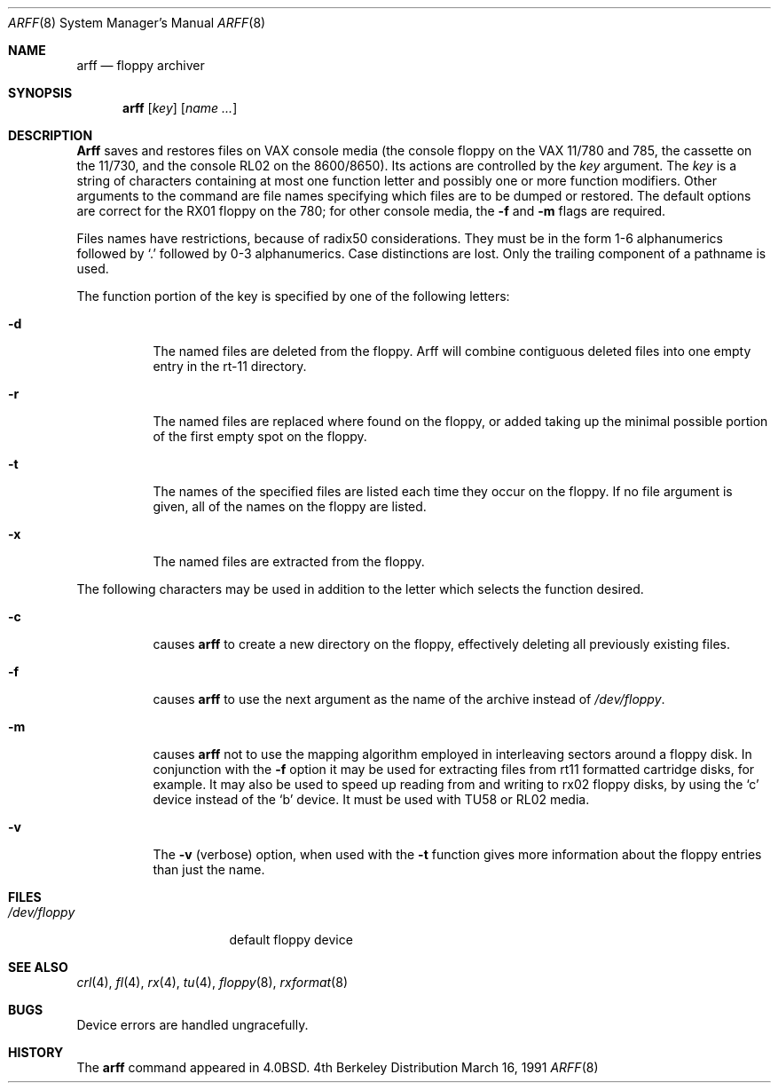 .\" Copyright (c) 1980, 1991 Regents of the University of California.
.\" All rights reserved.
.\"
.\" Redistribution and use in source and binary forms, with or without
.\" modification, are permitted provided that the following conditions
.\" are met:
.\" 1. Redistributions of source code must retain the above copyright
.\"    notice, this list of conditions and the following disclaimer.
.\" 2. Redistributions in binary form must reproduce the above copyright
.\"    notice, this list of conditions and the following disclaimer in the
.\"    documentation and/or other materials provided with the distribution.
.\" 3. All advertising materials mentioning features or use of this software
.\"    must display the following acknowledgement:
.\"	This product includes software developed by the University of
.\"	California, Berkeley and its contributors.
.\" 4. Neither the name of the University nor the names of its contributors
.\"    may be used to endorse or promote products derived from this software
.\"    without specific prior written permission.
.\"
.\" THIS SOFTWARE IS PROVIDED BY THE REGENTS AND CONTRIBUTORS ``AS IS'' AND
.\" ANY EXPRESS OR IMPLIED WARRANTIES, INCLUDING, BUT NOT LIMITED TO, THE
.\" IMPLIED WARRANTIES OF MERCHANTABILITY AND FITNESS FOR A PARTICULAR PURPOSE
.\" ARE DISCLAIMED.  IN NO EVENT SHALL THE REGENTS OR CONTRIBUTORS BE LIABLE
.\" FOR ANY DIRECT, INDIRECT, INCIDENTAL, SPECIAL, EXEMPLARY, OR CONSEQUENTIAL
.\" DAMAGES (INCLUDING, BUT NOT LIMITED TO, PROCUREMENT OF SUBSTITUTE GOODS
.\" OR SERVICES; LOSS OF USE, DATA, OR PROFITS; OR BUSINESS INTERRUPTION)
.\" HOWEVER CAUSED AND ON ANY THEORY OF LIABILITY, WHETHER IN CONTRACT, STRICT
.\" LIABILITY, OR TORT (INCLUDING NEGLIGENCE OR OTHERWISE) ARISING IN ANY WAY
.\" OUT OF THE USE OF THIS SOFTWARE, EVEN IF ADVISED OF THE POSSIBILITY OF
.\" SUCH DAMAGE.
.\"
.\"     @(#)arff.8	6.5 (Berkeley) 3/16/91
.\"
.Dd March 16, 1991
.Dt ARFF 8
.Os BSD 4
.Sh NAME
.Nm arff
.Nd floppy archiver
.Sh SYNOPSIS
.Nm arff
.Op Ar key
.Op Ar name Ar ...
.Sh DESCRIPTION
.Nm Arff
saves and restores files
on
.Tn VAX
console media (the console floppy on the
.Tn VAX
11/780 and 785,
the cassette on the 11/730, and the console RL02 on the 8600/8650).
Its actions are controlled by the
.Ar key
argument.
The
.Ar key
is a string of characters containing
at most one function letter and possibly
one or more function modifiers.
Other arguments to the command are file
names specifying which files are to be dumped or restored.
The default options are correct for the RX01 floppy on the 780;
for other console media, the
.Fl f
and
.Fl m
flags are required.
.Pp
Files names have restrictions, because of radix50 considerations.  They
must be in the form 1-6 alphanumerics followed by
.Ql \&.
followed by
0-3 alphanumerics.  Case distinctions are lost.  Only the trailing component
of a pathname is used.
.Pp
The function portion of
the key is specified by one of the following letters:
.Bl -tag -width Ds
.It Fl d
The named files are deleted from the floppy.  Arff will combine contiguous
deleted files into one empty entry in the rt-11 directory.
.It Fl r
The named files
are replaced where found on the floppy, or added taking up
the minimal possible portion of the first empty spot on the floppy.
.It Fl t
The names of the specified files are listed each time they occur
on the floppy.
If no file argument is given,
all of the names on the floppy are listed.
.It Fl x
The named files are extracted from the floppy.
.El
.Pp
The following characters may be used in addition to the letter
which selects the function desired.
.Bl -tag -width Ds
.It Fl c
causes
.Nm arff
to create a new directory on the floppy, effectively deleting
all previously existing files.
.It Fl f
causes 
.Nm arff
to use the next argument as the name of the archive instead
of
.Pa /dev/floppy . 
.It Fl m
causes
.Nm arff
not to use the mapping algorithm employed in interleaving sectors
around a floppy disk.  In conjunction with the 
.Fl f
option it may be
used for extracting files from rt11 formatted cartridge disks, for
example.
It may also be used to speed up reading from and writing to 
rx02 floppy disks, by using the `c' device instead of the `b' device.
It must be used with TU58 or RL02 media.
.It Fl v
The
.Fl v
(verbose)
option, when used with the
.Fl t
function gives more information about the
floppy entries than just the name.
.El
.Sh FILES
.Bl -tag -width /dev/floppyxxx -compact
.It Pa /dev/floppy
default floppy device
.El
.Sh SEE ALSO
.Xr crl 4 ,
.Xr fl 4 ,
.Xr rx 4 ,
.Xr tu 4 ,
.Xr floppy 8 ,
.Xr rxformat 8
.Sh BUGS
Device errors are handled ungracefully.
.Sh HISTORY
The
.Nm
command appeared in
.Bx 4.0 .
